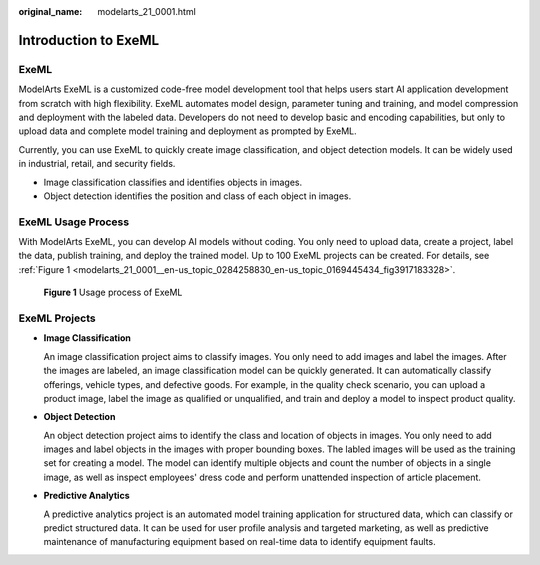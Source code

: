 :original_name: modelarts_21_0001.html

.. _modelarts_21_0001:

Introduction to ExeML
=====================

ExeML
-----

ModelArts ExeML is a customized code-free model development tool that helps users start AI application development from scratch with high flexibility. ExeML automates model design, parameter tuning and training, and model compression and deployment with the labeled data. Developers do not need to develop basic and encoding capabilities, but only to upload data and complete model training and deployment as prompted by ExeML.

Currently, you can use ExeML to quickly create image classification, and object detection models. It can be widely used in industrial, retail, and security fields.

-  Image classification classifies and identifies objects in images.
-  Object detection identifies the position and class of each object in images.

ExeML Usage Process
-------------------

With ModelArts ExeML, you can develop AI models without coding. You only need to upload data, create a project, label the data, publish training, and deploy the trained model. Up to 100 ExeML projects can be created. For details, see :ref:`Figure 1 <modelarts_21_0001__en-us_topic_0284258830_en-us_topic_0169445434_fig3917183328>`.

.. _modelarts_21_0001__en-us_topic_0284258830_en-us_topic_0169445434_fig3917183328:

.. figure:: /_static/images/en-us_image_0000001110921482.png
   :alt: **Figure 1** Usage process of ExeML


   **Figure 1** Usage process of ExeML

ExeML Projects
--------------

-  **Image Classification**

   An image classification project aims to classify images. You only need to add images and label the images. After the images are labeled, an image classification model can be quickly generated. It can automatically classify offerings, vehicle types, and defective goods. For example, in the quality check scenario, you can upload a product image, label the image as qualified or unqualified, and train and deploy a model to inspect product quality.

-  **Object Detection**

   An object detection project aims to identify the class and location of objects in images. You only need to add images and label objects in the images with proper bounding boxes. The labled images will be used as the training set for creating a model. The model can identify multiple objects and count the number of objects in a single image, as well as inspect employees' dress code and perform unattended inspection of article placement.

-  **Predictive Analytics**

   A predictive analytics project is an automated model training application for structured data, which can classify or predict structured data. It can be used for user profile analysis and targeted marketing, as well as predictive maintenance of manufacturing equipment based on real-time data to identify equipment faults.
